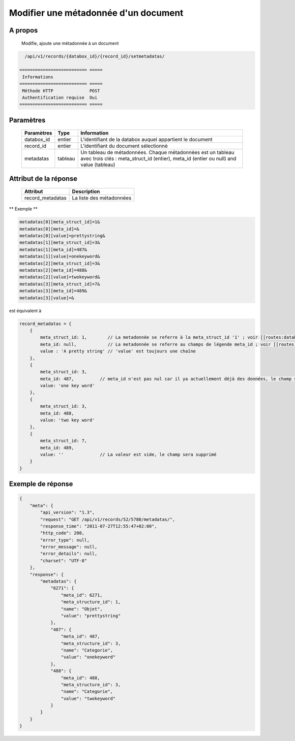 Modifier une métadonnée d'un document
=====================================

A propos
--------

  Modifie, ajoute une métadonnée à un document

.. code-block:: bash

    /api/v1/records/{databox_id}/{record_id}/setmetadatas/

  ========================== =====
   Informations
  ========================== =====
   Méthode HTTP              POST
   Authentification requise  Oui
  ========================== =====

Paramètres
----------

  ================== ========= =============
   Paramètres         Type      Information
  ================== ========= =============
   databox_id         entier    L'identifiant de la databox auquel appartient le document
   record_id          entier    L'identifiant du document sélectionné
   metadatas          tableau   Un tableau de métadonnées. Chaque métadonnées est un tableau avec trois clés : meta_struct_id (entier), meta_id (entier ou null) and value (tableau)
  ================== ========= =============

Attribut de la réponse
----------------------

  ================== ================================
   Attribut            Description
  ================== ================================
   record_metadatas    La liste des métadonnées
  ================== ================================

** Exemple **

.. code-block:: javascript

    metadatas[0][meta_struct_id]=1&
    metadatas[0][meta_id]=&
    metadatas[0][value]=prettystring&
    metadatas[1][meta_struct_id]=3&
    metadatas[1][meta_id]=487&
    metadatas[1][value]=onekeyword&
    metadatas[2][meta_struct_id]=3&
    metadatas[2][meta_id]=488&
    metadatas[2][value]=twokeyword&
    metadatas[3][meta_struct_id]=7&
    metadatas[3][meta_id]=489&
    metadatas[3][value]=&

est équivalent à

.. code-block:: javascript

    record_metadatas = {
        {
            meta_struct_id: 1,        // La metadonnée se referre à la meta_struct_id '1' ; voir [[routes:databoxes:metadatas]]
            meta_id: null,            // La metadonnée se referre au champs de légende meta_id ; voir [[routes:records:metadatas]] ; ce cas, meta_id est nul car il n'y a actuellement aucune valeur définie, le champ sera créé
            value : 'A pretty string' // 'value' est toujours une chaîne
        },
        {
            meta_struct_id: 3,
            meta_id: 487,          // meta_id n'est pas nul car il ya actuellement déjà des données, le champ sera mis à jour
            value: 'one key word'
        },
        {
            meta_struct_id: 3,
            meta_id: 488,
            value: 'two key word'
        },
        {
            meta_struct_id: 7,
            meta_id: 489,
            value: ''              // La valeur est vide, le champ sera supprimé
        }
    }

Exemple de réponse
------------------

.. code-block:: javascript

    {
        "meta": {
            "api_version": "1.3",
            "request": "GET /api/v1/records/52/5780/metadatas/",
            "response_time": "2011-07-27T12:55:47+02:00",
            "http_code": 200,
            "error_type": null,
            "error_message": null,
            "error_details": null,
            "charset": "UTF-8"
        },
        "response": {
            "metadatas": {
                "6271": {
                    "meta_id": 6271,
                    "meta_structure_id": 1,
                    "name": "Objet",
                    "value": "prettystring"
                },
                "487": {
                    "meta_id": 487,
                    "meta_structure_id": 3,
                    "name": "Categorie",
                    "value": "onekeyword"
                },
                "488": {
                    "meta_id": 488,
                    "meta_structure_id": 3,
                    "name": "Categorie",
                    "value": "twokeyword"
                }
            }
        }
    }
